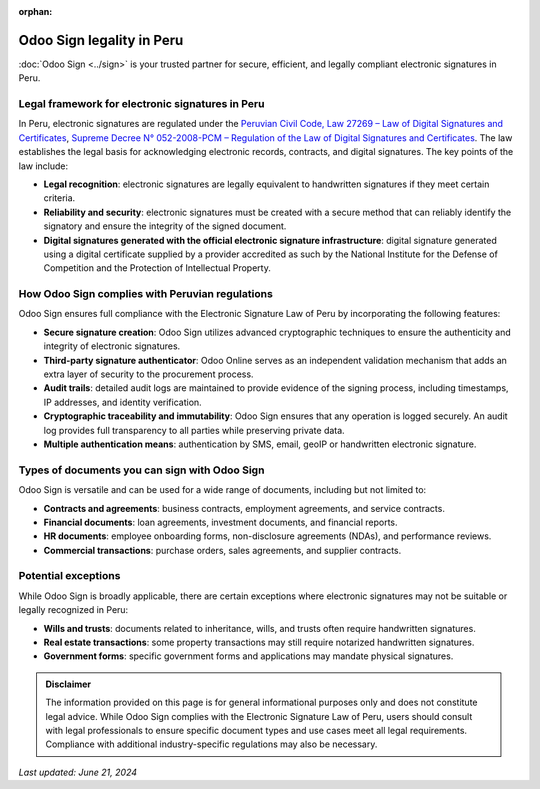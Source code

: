 :orphan:

==========================
Odoo Sign legality in Peru
==========================

:doc:`Odoo Sign <../sign>` is your trusted partner for secure, efficient, and legally compliant
electronic signatures in Peru.

Legal framework for electronic signatures in Peru
=================================================

In Peru, electronic signatures are regulated under the `Peruvian Civil Code, Law 27269 – Law of
Digital Signatures and Certificates <https://webfiles-sc1.blackbaud.com/files/support/helpfiles/npoconnect/content/resources/attachments/peru-law-295-civil-code.pdf>`_,
`Supreme Decree N° 052-2008-PCM – Regulation of the Law of Digital Signatures and Certificates <https://www.gob.pe/institucion/pcm/normas-legales/292462-052-2008-pcm>`_.
The law establishes the legal basis for acknowledging electronic records, contracts, and digital
signatures. The key points of the law include:

- **Legal recognition**: electronic signatures are legally equivalent to handwritten signatures if
  they meet certain criteria.
- **Reliability and security**: electronic signatures must be created with a secure method that can
  reliably identify the signatory and ensure the integrity of the signed document.
- **Digital signatures generated with the official electronic signature infrastructure**: digital
  signature generated using a digital certificate supplied by a provider accredited as such by the
  National Institute for the Defense of Competition and the Protection of Intellectual Property.

How Odoo Sign complies with Peruvian regulations
================================================

Odoo Sign ensures full compliance with the Electronic Signature Law of Peru by incorporating the
following features:

- **Secure signature creation**: Odoo Sign utilizes advanced cryptographic techniques to ensure the
  authenticity and integrity of electronic signatures.
- **Third-party signature authenticator**: Odoo Online serves as an independent validation mechanism
  that adds an extra layer of security to the procurement process.
- **Audit trails**: detailed audit logs are maintained to provide evidence of the signing process,
  including timestamps, IP addresses, and identity verification.
- **Cryptographic traceability and immutability**: Odoo Sign ensures that any operation is logged
  securely. An audit log provides full transparency to all parties while preserving private data.
- **Multiple authentication means**: authentication by SMS, email, geoIP or handwritten electronic
  signature.

Types of documents you can sign with Odoo Sign
==============================================

Odoo Sign is versatile and can be used for a wide range of documents, including but not limited to:

- **Contracts and agreements**: business contracts, employment agreements, and service contracts.
- **Financial documents**: loan agreements, investment documents, and financial reports.
- **HR documents**: employee onboarding forms, non-disclosure agreements (NDAs), and performance
  reviews.
- **Commercial transactions**: purchase orders, sales agreements, and supplier contracts.

Potential exceptions
====================

While Odoo Sign is broadly applicable, there are certain exceptions where electronic signatures may
not be suitable or legally recognized in Peru:

- **Wills and trusts**: documents related to inheritance, wills, and trusts often require
  handwritten signatures.
- **Real estate transactions**: some property transactions may still require notarized handwritten
  signatures.
- **Government forms**: specific government forms and applications may mandate physical signatures.

.. admonition:: Disclaimer

   The information provided on this page is for general informational purposes only and does not
   constitute legal advice. While Odoo Sign complies with the Electronic Signature Law of Peru,
   users should consult with legal professionals to ensure specific document types and use cases
   meet all legal requirements. Compliance with additional industry-specific regulations may also be
   necessary.

*Last updated: June 21, 2024*
